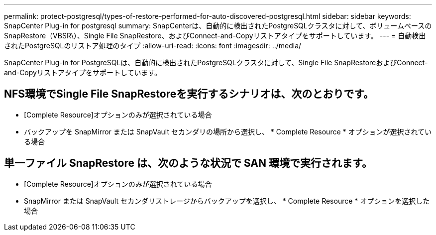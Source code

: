 ---
permalink: protect-postgresql/types-of-restore-performed-for-auto-discovered-postgresql.html 
sidebar: sidebar 
keywords: SnapCenter Plug-in for postgresql 
summary: SnapCenterは、自動的に検出されたPostgreSQLクラスタに対して、ボリュームベースのSnapRestore（VBSR\）、Single File SnapRestore、およびConnect-and-Copyリストアタイプをサポートしています。 
---
= 自動検出されたPostgreSQLのリストア処理のタイプ
:allow-uri-read: 
:icons: font
:imagesdir: ../media/


[role="lead"]
SnapCenter Plug-in for PostgreSQLは、自動的に検出されたPostgreSQLクラスタに対して、Single File SnapRestoreおよびConnect-and-Copyリストアタイプをサポートしています。



== NFS環境でSingle File SnapRestoreを実行するシナリオは、次のとおりです。

* [Complete Resource]オプションのみが選択されている場合
* バックアップを SnapMirror または SnapVault セカンダリの場所から選択し、 * Complete Resource * オプションが選択されている場合




== 単一ファイル SnapRestore は、次のような状況で SAN 環境で実行されます。

* [Complete Resource]オプションのみが選択されている場合
* SnapMirror または SnapVault セカンダリストレージからバックアップを選択し、 * Complete Resource * オプションを選択した場合


